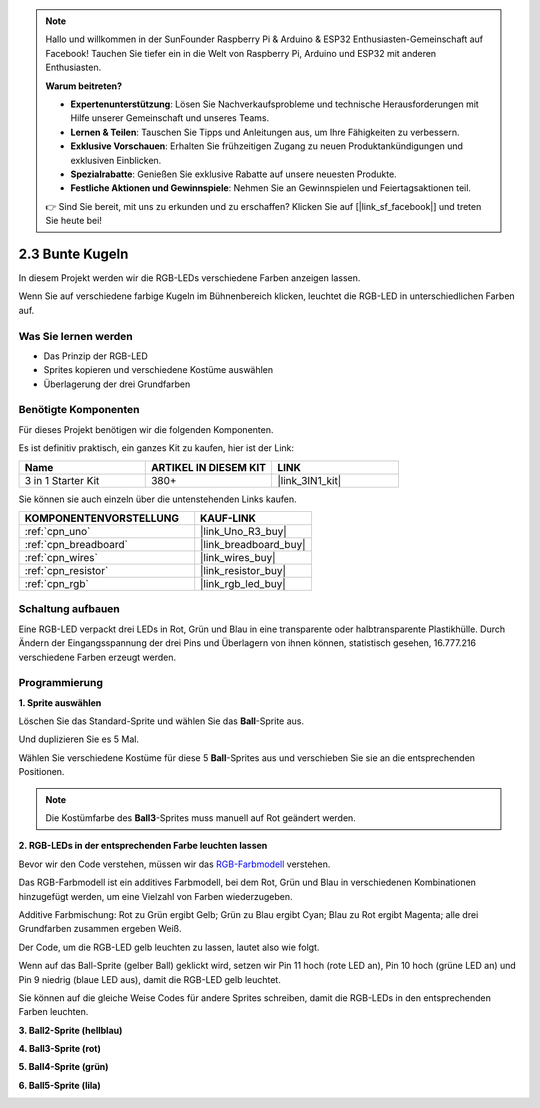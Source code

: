 .. note::

    Hallo und willkommen in der SunFounder Raspberry Pi & Arduino & ESP32 Enthusiasten-Gemeinschaft auf Facebook! Tauchen Sie tiefer ein in die Welt von Raspberry Pi, Arduino und ESP32 mit anderen Enthusiasten.

    **Warum beitreten?**

    - **Expertenunterstützung**: Lösen Sie Nachverkaufsprobleme und technische Herausforderungen mit Hilfe unserer Gemeinschaft und unseres Teams.
    - **Lernen & Teilen**: Tauschen Sie Tipps und Anleitungen aus, um Ihre Fähigkeiten zu verbessern.
    - **Exklusive Vorschauen**: Erhalten Sie frühzeitigen Zugang zu neuen Produktankündigungen und exklusiven Einblicken.
    - **Spezialrabatte**: Genießen Sie exklusive Rabatte auf unsere neuesten Produkte.
    - **Festliche Aktionen und Gewinnspiele**: Nehmen Sie an Gewinnspielen und Feiertagsaktionen teil.

    👉 Sind Sie bereit, mit uns zu erkunden und zu erschaffen? Klicken Sie auf [|link_sf_facebook|] und treten Sie heute bei!

.. _sh_colorful_ball:

2.3 Bunte Kugeln
=====================

In diesem Projekt werden wir die RGB-LEDs verschiedene Farben anzeigen lassen.

Wenn Sie auf verschiedene farbige Kugeln im Bühnenbereich klicken, leuchtet die RGB-LED in unterschiedlichen Farben auf.

.. image:: img/4_color.png

Was Sie lernen werden
--------------------------

- Das Prinzip der RGB-LED
- Sprites kopieren und verschiedene Kostüme auswählen
- Überlagerung der drei Grundfarben

Benötigte Komponenten
--------------------------

Für dieses Projekt benötigen wir die folgenden Komponenten.

Es ist definitiv praktisch, ein ganzes Kit zu kaufen, hier ist der Link:

.. list-table::
    :widths: 20 20 20
    :header-rows: 1

    *   - Name	
        - ARTIKEL IN DIESEM KIT
        - LINK
    *   - 3 in 1 Starter Kit
        - 380+
        - |link_3IN1_kit|

Sie können sie auch einzeln über die untenstehenden Links kaufen.

.. list-table::
    :widths: 30 20
    :header-rows: 1

    *   - KOMPONENTENVORSTELLUNG
        - KAUF-LINK

    *   - :ref:`cpn_uno`
        - |link_Uno_R3_buy|
    *   - :ref:`cpn_breadboard`
        - |link_breadboard_buy|
    *   - :ref:`cpn_wires`
        - |link_wires_buy|
    *   - :ref:`cpn_resistor`
        - |link_resistor_buy|
    *   - :ref:`cpn_rgb`
        - |link_rgb_led_buy|

Schaltung aufbauen
---------------------

Eine RGB-LED verpackt drei LEDs in Rot, Grün und Blau in eine transparente oder halbtransparente Plastikhülle. Durch Ändern der Eingangsspannung der drei Pins und Überlagern von ihnen können, statistisch gesehen, 16.777.216 verschiedene Farben erzeugt werden.

.. image:: img/4_rgb.png
    :width: 300

.. image:: img/circuit/rgb_circuit.png

Programmierung
------------------

**1. Sprite auswählen**

Löschen Sie das Standard-Sprite und wählen Sie das **Ball**-Sprite aus.

.. image:: img/4_ball.png

Und duplizieren Sie es 5 Mal.

.. image:: img/4_duplicate_ball.png

Wählen Sie verschiedene Kostüme für diese 5 **Ball**-Sprites aus und verschieben Sie sie an die entsprechenden Positionen.

.. note::

    Die Kostümfarbe des **Ball3**-Sprites muss manuell auf Rot geändert werden.

.. image:: img/4_rgb1.png
    :width: 800

**2. RGB-LEDs in der entsprechenden Farbe leuchten lassen**

Bevor wir den Code verstehen, müssen wir das `RGB-Farbmodell <https://en.wikipedia.org/wiki/RGB_color_model>`_ verstehen.

Das RGB-Farbmodell ist ein additives Farbmodell, bei dem Rot, Grün und Blau in verschiedenen Kombinationen hinzugefügt werden, um eine Vielzahl von Farben wiederzugeben.

Additive Farbmischung: Rot zu Grün ergibt Gelb; Grün zu Blau ergibt Cyan; Blau zu Rot ergibt Magenta; alle drei Grundfarben zusammen ergeben Weiß.

.. image:: img/4_rgb_addition.png
  :width: 400

Der Code, um die RGB-LED gelb leuchten zu lassen, lautet also wie folgt.

.. image:: img/4_yellow.png

Wenn auf das Ball-Sprite (gelber Ball) geklickt wird, setzen wir Pin 11 hoch (rote LED an), Pin 10 hoch (grüne LED an) und Pin 9 niedrig (blaue LED aus), damit die RGB-LED gelb leuchtet.

Sie können auf die gleiche Weise Codes für andere Sprites schreiben, damit die RGB-LEDs in den entsprechenden Farben leuchten.

**3. Ball2-Sprite (hellblau)**

.. image:: img/4_blue.png

**4. Ball3-Sprite (rot)**

.. image:: img/4_red.png

**5. Ball4-Sprite (grün)**

.. image:: img/4_green.png

**6. Ball5-Sprite (lila)**

.. image:: img/4_purple.png
